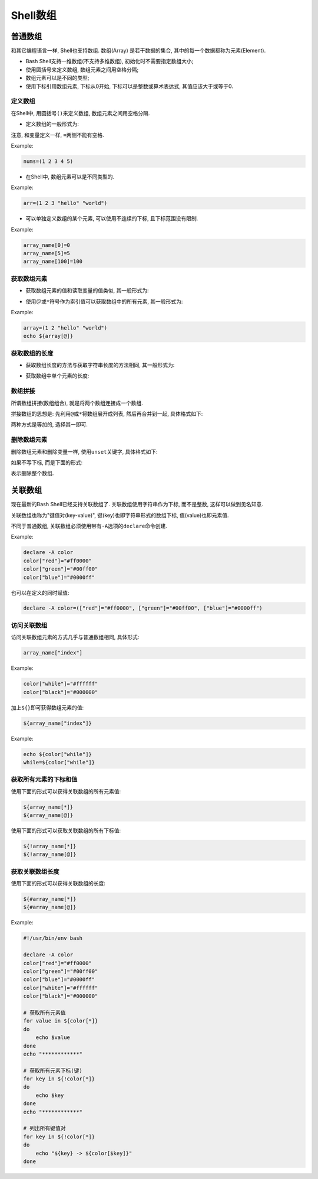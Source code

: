 Shell数组
=========


普通数组
--------

和其它编程语言一样, Shell也支持数组.
数组(Array) 是若干数据的集合, 其中的每一个数据都称为元素(Element).

-   Bash Shell支持一维数组(不支持多维数组), 初始化时不需要指定数组大小;
-   使用圆括号来定义数组, 数组元素之间用空格分隔;
-   数组元素可以是不同的类型;
-   使用下标引用数组元素, 下标从0开始, 下标可以是整数或算术表达式, 其值应该大于或等于0.


定义数组
^^^^^^^^

在Shell中, 用圆括号\ ``()``\ 来定义数组, 数组元素之间用空格分隔.

-   定义数组的一般形式为:

.. code-block:: bash
    :emphasize-lines: 1

    array_name=(ele1 ele2 ele3 ... elen)

注意, 和变量定义一样, \ ``=``\ 两侧不能有空格.

Example:

.. code-block:: bash

    nums=(1 2 3 4 5)

-   在Shell中, 数组元素可以是不同类型的.

Example:

.. code-block:: bash

    arr=(1 2 3 "hello" "world")

-   可以单独定义数组的某个元素, 可以使用不连续的下标, 且下标范围没有限制.

Example:

.. code-block:: bash

    array_name[0]=0
    array_name[5]=5
    array_name[100]=100


获取数组元素
^^^^^^^^^^^^

-   获取数组元素的值和读取变量的值类似, 其一般形式为: 

.. code-block:: bash
    :emphasize-lines: 1
    
    ${arrayName[index]}

-   使用\ ``＠``\ 或\ ``*``\ 符号作为索引值可以获取数组中的所有元素, 其一般形式为: 
  
.. code-block:: bash
    :emphasize-lines: 1, 3
    
    ${arrayName[@]}
    # or
    ${arrayName[*]}

Example:

.. code-block:: bash

    array=(1 2 "hello" "world")
    echo ${array[@]}


获取数组的长度
^^^^^^^^^^^^^^

-   获取数组长度的方法与获取字符串长度的方法相同, 其一般形式为: 
  
.. code-block:: bash
    :emphasize-lines: 1, 3
    
    ${#arrayName[@]}
    # or
    ${#arrayName[*]}

-   获取数组中单个元素的长度: 
  
.. code-block:: bash
    :emphasize-lines: 1
    
    ${#arrayName[n]}


数组拼接
^^^^^^^^

所谓数组拼接(数组组合), 就是将两个数组连接成一个数组.

拼接数组的思想是: 先利用\ ``@``\ 或\ ``*``\ 将数组展开成列表, 然后再合并到一起, 具体格式如下:

.. code-block:: bash
    :emphasize-lines: 1, 2

    array_new=(${array1[@] ${array2[@])
    array_new=(${array1[*] ${array2[*])

两种方式是等加的, 选择其一即可.


删除数组元素
^^^^^^^^^^^^

删除数组元素和删除变量一样, 使用\ ``unset``\ 关键字, 具体格式如下:

.. code-block:: bash
    :emphasize-lines: 1

    unset array_name[index]

如果不写下标, 而是下面的形式:

.. code-block:: bash
    :emphasize-lines: 1
    
    unset array_name

表示删除整个数组.


关联数组
--------

现在最新的Bash Shell已经支持关联数组了. 
关联数组使用字符串作为下标, 而不是整数, 这样可以做到见名知意.

关联数组也称为"键值对(key-value)", 键(key)也即字符串形式的数组下标, 值(value)也即元素值.

不同于普通数组, 关联数组必须使用带有\ ``-A``\ 选项的\ ``declare``\ 命令创建.

Example:

.. code-block:: sh

    declare -A color
    color["red"]="#ff0000"
    color["green"]="#00ff00"
    color["blue"]="#0000ff"

也可以在定义的同时赋值:

.. code-block:: sh

    declare -A color=(["red"]="#ff0000", ["green"]="#00ff00", ["blue"]="#0000ff")


访问关联数组
^^^^^^^^^^^^

访问关联数组元素的方式几乎与普通数组相同, 具体形式:

.. code-block:: sh

    array_name["index"]

Example:

.. code-block:: sh

    color["while"]="#ffffff"
    color["black"]="#000000"

加上\ ``${}``\ 即可获得数组元素的值:

.. code-block:: sh

    ${array_name["index"]}

Example:

.. code-block:: sh

    echo ${color["while"]}
    while=${color["while"]}


获取所有元素的下标和值
^^^^^^^^^^^^^^^^^^^^^^

使用下面的形式可以获得关联数组的所有元素值:

.. code-block:: sh

    ${array_name[*]}
    ${array_name[@]}

使用下面的形式可以获取关联数组的所有下标值:

.. code-block:: sh

    ${!array_name[*]}
    ${!array_name[@]}


获取关联数组长度
^^^^^^^^^^^^^^^^

使用下面的形式可以获得关联数组的长度:

.. code-block:: sh

    ${#array_name[*]}
    ${#array_name[@]}


Example:

.. code-block:: sh

    #!/usr/bin/env bash

    declare -A color
    color["red"]="#ff0000"
    color["green"]="#00ff00"
    color["blue"]="#0000ff"
    color["white"]="#ffffff"
    color["black"]="#000000"

    # 获取所有元素值
    for value in ${color[*]}
    do
        echo $value
    done
    echo "************"

    # 获取所有元素下标(键)
    for key in ${!color[*]}
    do
        echo $key
    done
    echo "************"

    # 列出所有键值对
    for key in ${!color[*]}
    do
        echo "${key} -> ${color[$key]}"
    done

